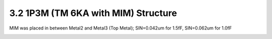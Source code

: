 3.2 1P3M (TM 6KA with MIM) Structure
====================================

MIM was placed in between Metal2 and Metal3 (Top Metal); SIN=0.042um for 1.5fF, SIN=0.062um for 1.0fF

.. image:: images/2_cross_section_02.png
   :width: 600
   :align: center
   :alt:  1P3M (TM 6KA with MIM) Structure

